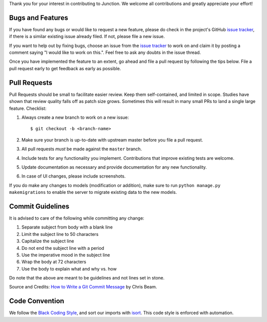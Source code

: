 Thank you for your interest in contributing to Junction. We welcome all
contributions and greatly appreciate your effort!

Bugs and Features
-----------------

If you have found any bugs or would like to request a new feature, please do
check in the project's GitHub `issue tracker`_, if there is a similar existing
issue already filed. If not, please file a new issue.

If you want to help out by fixing bugs, choose an issue from the `issue
tracker`_ to work on and claim it by posting a comment saying "I would like to
work on this.". Feel free to ask any doubts in the issue thread.

Once you have implemented the feature to an extent, go ahead and file a pull
request by following the tips below. File a pull request early to get feedback
as early as possible.

Pull Requests
-------------

Pull Requests should be small to facilitate easier review. Keep them
self-contained, and limited in scope. Studies have shown that review quality
falls off as patch size grows. Sometimes this will result in many small PRs to
land a single large feature.
Checklist:

1. Always create a new branch to work on a new issue::

    $ git checkout -b <branch-name>

2. Make sure your branch is up-to-date with upstream master before you file
   a pull request.
3. All pull requests *must* be made against the ``master`` branch.
4. Include tests for any functionality you implement. Contributions that
   improve existing tests are welcome.
5. Update documentation as necessary and provide documentation for any new
   functionality.
6. In case of UI changes, please include screenshots.

If you do make any changes to models (modification or addition), make sure to
run ``python manage.py makemigrations`` to enable the server to migrate existing
data to the new models.

Commit Guidelines
-----------------

It is advised to care of the following while committing any change:

1. Separate subject from body with a blank line
2. Limit the subject line to 50 characters
3. Capitalize the subject line
4. Do not end the subject line with a period
5. Use the imperative mood in the subject line
6. Wrap the body at 72 characters
7. Use the body to explain what and why vs. how

Do note that the above are meant to be guidelines and not lines set in stone.

Source and Credits: `How to Write a Git Commit Message`_ by Chris Beam.

Code Convention
---------------

We follow the `Black Coding Style`_, and sort our imports with `isort`_. This
code style is enforced with automation.

.. _`issue tracker`: https://github.com/pythonindia/junction/issues
.. _`How to Write a Git Commit Message`: https://chris.beams.io/posts/git-commit/
.. _`isort`: https://isort.readthedocs.org/en/latest/
.. _`Black Coding Style`: https://black.readthedocs.io/en/latest/the_black_code_style.html
